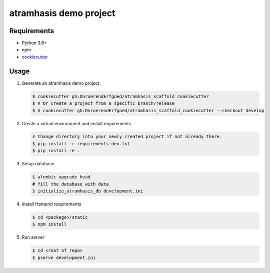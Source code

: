 =======================
atramhasis demo project
=======================

Requirements
------------

*   Python 3.6+
*   npm
*   `cookiecutter <https://cookiecutter.readthedocs.io/en/latest/installation.html>`_

Usage
-----

#.  Generate an atramhasis demo project.

    .. code-block:: bash

        $ cookiecutter gh:OnroerendErfgoed/atramhasis_scaffold_cookiecutter
        $ # Or create a project from a specific branch/release
        $ # cookiecutter gh:OnroerendErfgoed/atramhasis_scaffold_cookiecutter --checkout develop

#.  Create a virtual environment and install requirements

    .. code-block:: bash

        # Change directory into your newly created project if not already there.
        $ pip install -r requirements-dev.txt
        $ pip install -e .

#.  Setup database

    .. code-block:: bash

        $ alembic upgrade head
        # fill the database with data
        $ initialize_atramhasis_db development.ini

#.  install frontend requirements

    .. code-block:: bash

        $ cd <package>/static
        $ npm install

#.  Run server

    .. code-block:: bash

        $ cd <root of repo>
        $ pserve development.ini
